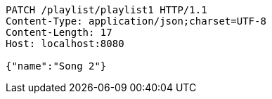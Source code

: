 [source,http,options="nowrap"]
----
PATCH /playlist/playlist1 HTTP/1.1
Content-Type: application/json;charset=UTF-8
Content-Length: 17
Host: localhost:8080

{"name":"Song 2"}
----